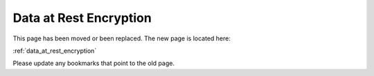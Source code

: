 

=======================================================
Data at Rest Encryption
=======================================================

This page has been moved or been replaced. The new page is located here:

:ref:`data_at_rest_encryption`

Please update any bookmarks that point to the old page.
